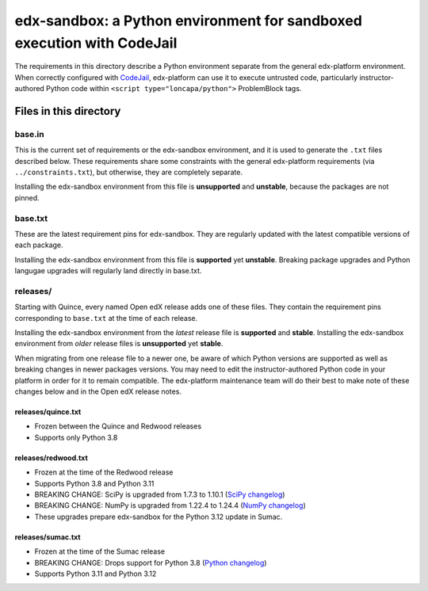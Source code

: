 edx-sandbox: a Python environment for sandboxed execution with CodeJail
#######################################################################

The requirements in this directory describe a Python environment separate from
the general edx-platform environment. When correctly configured with
`CodeJail <https://github.com/openedx/codejail>`_, edx-platform can use
it to execute untrusted code, particularly instructor-authored Python code
within ``<script type="loncapa/python">`` ProblemBlock tags.

Files in this directory
***********************

base.in
=======

This is the current set of requirements or the edx-sandbox environment, and it
is used to generate the ``.txt`` files described below. These requirements
share some constraints with the general edx-platform requirements (via
``../constraints.txt``), but otherwise, they are completely separate.

Installing the edx-sandbox environment from this file is **unsupported** and
**unstable**, because the packages are not pinned.

base.txt
========

These are the latest requirement pins for edx-sandbox. They are regularly
updated with the latest compatible versions of each package.

Installing the edx-sandbox environment from this file is **supported** yet
**unstable**. Breaking package upgrades and Python langugae upgrades will
regularly land directly in base.txt.

releases/
=========

Starting with Quince, every named Open edX release adds one of these files.
They contain the requirement pins corresponding to ``base.txt`` at the time of
each release.

Installing the edx-sandbox environment from the *latest* release file is
**supported** and **stable**. Installing the edx-sandbox environment from
*older* release files is **unsupported** yet **stable**.

When migrating from one release file to a newer one, be aware of which Python
versions are supported as well as breaking changes in newer packages versions.
You may need to edit the instructor-authored Python code in your platform in
order for it to remain compatible. The edx-platform maintenance team will do their
best to make note of these changes below and in the Open edX release notes.

releases/quince.txt
-------------------

* Frozen between the Quince and Redwood releases
* Supports only Python 3.8

releases/redwood.txt
--------------------

* Frozen at the time of the Redwood release
* Supports Python 3.8 and Python 3.11
* BREAKING CHANGE: SciPy is upgraded from 1.7.3 to 1.10.1 (`SciPy changelog`_)
* BREAKING CHANGE: NumPy is upgraded from 1.22.4 to 1.24.4
  (`NumPy changelog`_)
* These upgrades prepare edx-sandbox for the Python 3.12 update in Sumac.

releases/sumac.txt
------------------

* Frozen at the time of the Sumac release
* BREAKING CHANGE: Drops support for Python 3.8 (`Python changelog`_)
* Supports Python 3.11 and Python 3.12

.. _Python changelog: https://docs.python.org/3.11/whatsnew/changelog.html
.. _SciPy changelog: https://docs.scipy.org/doc/scipy/release.html
.. _NumPy changelog: https://numpy.org/doc/stable/release.html
